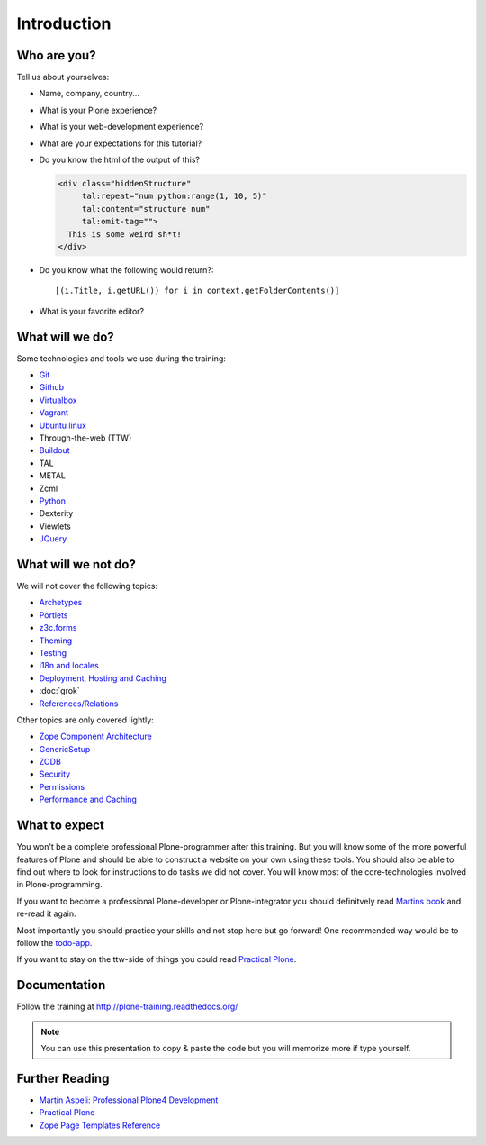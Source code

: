Introduction
============


Who are you?
------------

Tell us about yourselves:

* Name, company, country...
* What is your Plone experience?
* What is your web-development experience?
* What are your expectations for this tutorial?
* Do you know the html of the output of this?

  .. code-block:: html

      <div class="hiddenStructure"
           tal:repeat="num python:range(1, 10, 5)"
           tal:content="structure num"
           tal:omit-tag="">
        This is some weird sh*t!
      </div>

  .. only:: not presentation

      The answer is::

          1 6

* Do you know what the following would return?::

    [(i.Title, i.getURL()) for i in context.getFolderContents()]

* What is your favorite editor?


What will we do?
----------------

Some technologies and tools we use during the training:

* `Git <http://git-scm.com/>`_
* `Github <http://github.com>`_
* `Virtualbox <https://www.virtualbox.org/>`_
* `Vagrant <http://www.vagrantup.com/>`_
* `Ubuntu linux <http://www.ubuntu.com/>`_
* Through-the-web (TTW)
* `Buildout <http://www.buildout.org/en/latest/>`_
* TAL
* METAL
* Zcml
* `Python <http://python.org>`_
* Dexterity
* Viewlets
* `JQuery <http://jquery.com/>`_

What will we not do?
--------------------

We will not cover the following topics:

* `Archetypes <http://docs.plone.org/old-reference-manuals/archetypes/index.html>`_
* `Portlets <http://docs.plone.org/old-reference-manuals/portlets/index.html>`_
* `z3c.forms <http://docs.plone.org/develop/plone/forms/z3c.form.html>`_
* `Theming <http://docs.plone.org/adapt-and-extend/theming/index.html>`_
* `Testing <http://docs.plone.org/external/plone.app.testing/docs/source/index.html>`_
* `i18n and locales <http://docs.plone.org/develop/plone/i18n/index.html>`_
* `Deployment, Hosting and Caching <http://docs.plone.org/manage/deploying/index.html>`_
* :doc:`grok`
* `References/Relations <http://docs.plone.org/external/plone.app.dexterity/docs/advanced/references.html>`_

Other topics are only covered lightly:

* `Zope Component Architecture <http://docs.plone.org/develop/addons/components/index.html>`_
* `GenericSetup <http://docs.plone.org/develop/addons/components/genericsetup.html>`_
* `ZODB <http://docs.plone.org/develop/plone/persistency/index.html>`_
* `Security <http://docs.plone.org/develop/plone/security/index.html>`_
* `Permissions <http://docs.plone.org/develop/plone/security/permissions.html>`_
* `Performance and Caching <http://docs.plone.org/manage/deploying/testing_tuning/performance/index.html>`_

What to expect
--------------

You won't be a complete professional Plone-programmer after this training. But you will know some of the more powerful features of Plone and should be able to construct a website on your own using these tools. You should also be able to find out where to look for instructions to do tasks we did not cover. You will know most of the core-technologies involved in Plone-programming.

If you want to become a professional Plone-developer or Plone-integrator you should definitvely read `Martins book <http://www.packtpub.com/professional-plone-4-development/book>`_ and re-read it again.

Most importantly you should practice your skills and not stop here but go forward! One recommended way would be to follow the `todo-app <http://tutorialtodoapp.readthedocs.org/en/latest/>`_.

If you want to stay on the ttw-side of things you could read `Practical Plone <http://www.packtpub.com/practical-plone-3-beginners-guide-to-building-powerful-websites/book>`_.


Documentation
--------------

Follow the training at http://plone-training.readthedocs.org/

.. note::

    You can use this presentation to copy & paste the code but you will memorize more if type yourself.


Further Reading
---------------
* `Martin Aspeli: Professional Plone4 Development <http://www.packtpub.com/professional-plone-4-development/book>`_
* `Practical Plone <http://www.packtpub.com/practical-plone-3-beginners-guide-to-building-powerful-websites/book>`_
* `Zope Page Templates Reference <http://docs.zope.org/zope2/zope2book/AppendixC.html>`_

.. only:: not presentation

    .. note::

       * Stop us and ask questions when you have them!
       * Tell us if we speak to fast, to slow or not loud enough.
       * One of us is always there to help you if you are stuck. Please give us a sign if you are stuck.
       * We'll make some breaks, the first one will be at XX.
       * Where is food, restrooms
       * Someone please take the time we take for each chapter (incl. title)
       * Someone please write down errors
       * Contact us after the training: team@starzel.de
